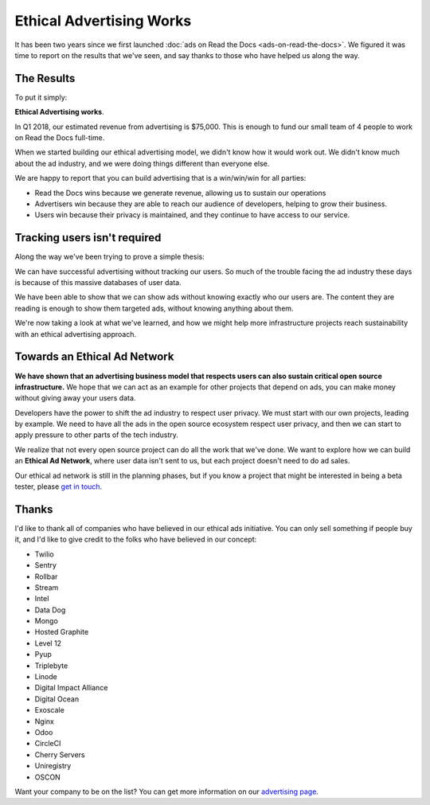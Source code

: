 .. post:: March 22, 2018
   :tags: advertising, business, sustainability

Ethical Advertising Works
=========================

It has been two years since we first launched :doc:`ads on Read the Docs <ads-on-read-the-docs>`.
We figured it was time to report on the results that we've seen,
and say thanks to those who have helped us along the way.

The Results
-----------

To put it simply:

**Ethical Advertising works**.

In Q1 2018,
our estimated revenue from advertising is $75,000.
This is enough to fund our small team of 4 people to work on Read the Docs full-time.

When we started building our ethical advertising model,
we didn't know how it would work out.
We didn't know much about the ad industry,
and we were doing things different than everyone else.

We are happy to report that you can build advertising that is a win/win/win for all parties:

* Read the Docs wins because we generate revenue, allowing us to sustain our operations
* Advertisers win because they are able to reach our audience of developers, helping to grow their business.
* Users win because their privacy is maintained, and they continue to have access to our service.

Tracking users isn't required
-----------------------------

Along the way we've been trying to prove a simple thesis:

We can have successful advertising without tracking our users.
So much of the trouble facing the ad industry these days is because of this massive databases of user data.

We have been able to show that we can show ads without knowing exactly who our users are.
The content they are reading is enough to show them targeted ads,
without knowing anything about them.

We're now taking a look at what we've learned,
and how we might help more infrastructure projects reach sustainability with an ethical advertising approach.

Towards an Ethical Ad Network
-----------------------------

**We have shown that an advertising business model that respects users can also sustain critical open source infrastructure.**
We hope that we can act as an example for other projects that depend on ads,
you can make money without giving away your users data.

Developers have the power to shift the ad industry to respect user privacy.
We must start with our own projects,
leading by example.
We need to have all the ads in the open source ecosystem respect user privacy,
and then we can start to apply pressure to other parts of the tech industry.

We realize that not every open source project can do all the work that we've done.
We want to explore how we can build an **Ethical Ad Network**,
where user data isn't sent to us,
but each project doesn't need to do ad sales.

Our ethical ad network is still in the planning phases,
but if you know a project that might be interested in being a beta tester,
please `get in touch`_.

.. _get in touch: mailto:ads@readthedocs.org

Thanks
------

I'd like to thank all of companies who have believed in our ethical ads initiative.
You can only sell something if people buy it,
and I'd like to give credit to the folks who have believed in our concept:

* Twilio
* Sentry
* Rollbar
* Stream
* Intel
* Data Dog
* Mongo
* Hosted Graphite
* Level 12
* Pyup
* Triplebyte
* Linode
* Digital Impact Alliance
* Digital Ocean
* Exoscale
* Nginx
* Odoo
* CircleCI
* Cherry Servers
* Uniregistry
* OSCON

Want your company to be on the list?
You can get more information on our `advertising page`_.

.. _advertising page: https://readthedocs.org/sustainability/advertising/
